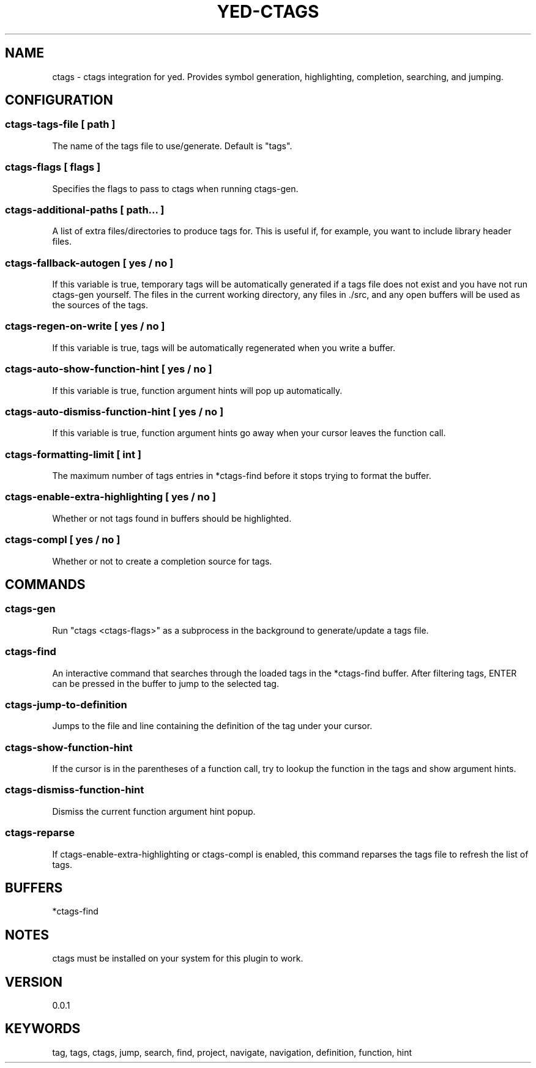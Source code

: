.TH YED-CTAGS 7 "YED Plugin Manuals" "" "YED Plugin Manuals"
.SH NAME
ctags \- ctags integration for yed. Provides symbol generation, highlighting, completion, searching, and jumping.
.SH CONFIGURATION
.SS ctags-tags-file [ path ]
The name of the tags file to use/generate. Default is "tags".
.SS ctags-flags [ flags ]
Specifies the flags to pass to ctags when running ctags-gen.
.SS ctags-additional-paths [ path... ]
A list of extra files/directories to produce tags for. This is useful if, for example, you want to include library header files.
.SS ctags-fallback-autogen [ yes / no ]
If this variable is true, temporary tags will be automatically generated if a tags file does not exist and you have not run ctags-gen yourself. The files in the current working directory, any files in ./src, and any open buffers will be used as the sources of the tags.
.SS ctags-regen-on-write [ yes / no ]
If this variable is true, tags will be automatically regenerated when you write a buffer.
.SS ctags-auto-show-function-hint [ yes / no ]
If this variable is true, function argument hints will pop up automatically.
.SS ctags-auto-dismiss-function-hint [ yes / no ]
If this variable is true, function argument hints go away when your cursor leaves the function call.
.SS ctags-formatting-limit [ int ]
The maximum number of tags entries in *ctags-find before it stops trying to format the buffer.
.SS ctags-enable-extra-highlighting [ yes / no ]
Whether or not tags found in buffers should be highlighted.
.SS ctags-compl [ yes / no ]
Whether or not to create a completion source for tags.
.SH COMMANDS
.SS ctags-gen
Run "ctags <ctags-flags>" as a subprocess in the background to generate/update a tags file.
.SS ctags-find
An interactive command that searches through the loaded tags in the *ctags-find buffer.
After filtering tags, ENTER can be pressed in the buffer to jump to the selected tag.
.SS ctags-jump-to-definition
Jumps to the file and line containing the definition of the tag under your cursor.
.SS ctags-show-function-hint
If the cursor is in the parentheses of a function call, try to lookup the function in the tags and show argument hints.
.SS ctags-dismiss-function-hint
Dismiss the current function argument hint popup.
.SS ctags-reparse
If ctags-enable-extra-highlighting or ctags-compl is enabled, this command reparses the tags file to refresh the list of tags.
.SH BUFFERS
*ctags-find
.SH NOTES
.P
ctags must be installed on your system for this plugin to work.
.SH VERSION
0.0.1
.SH KEYWORDS
tag, tags, ctags, jump, search, find, project, navigate, navigation, definition, function, hint
